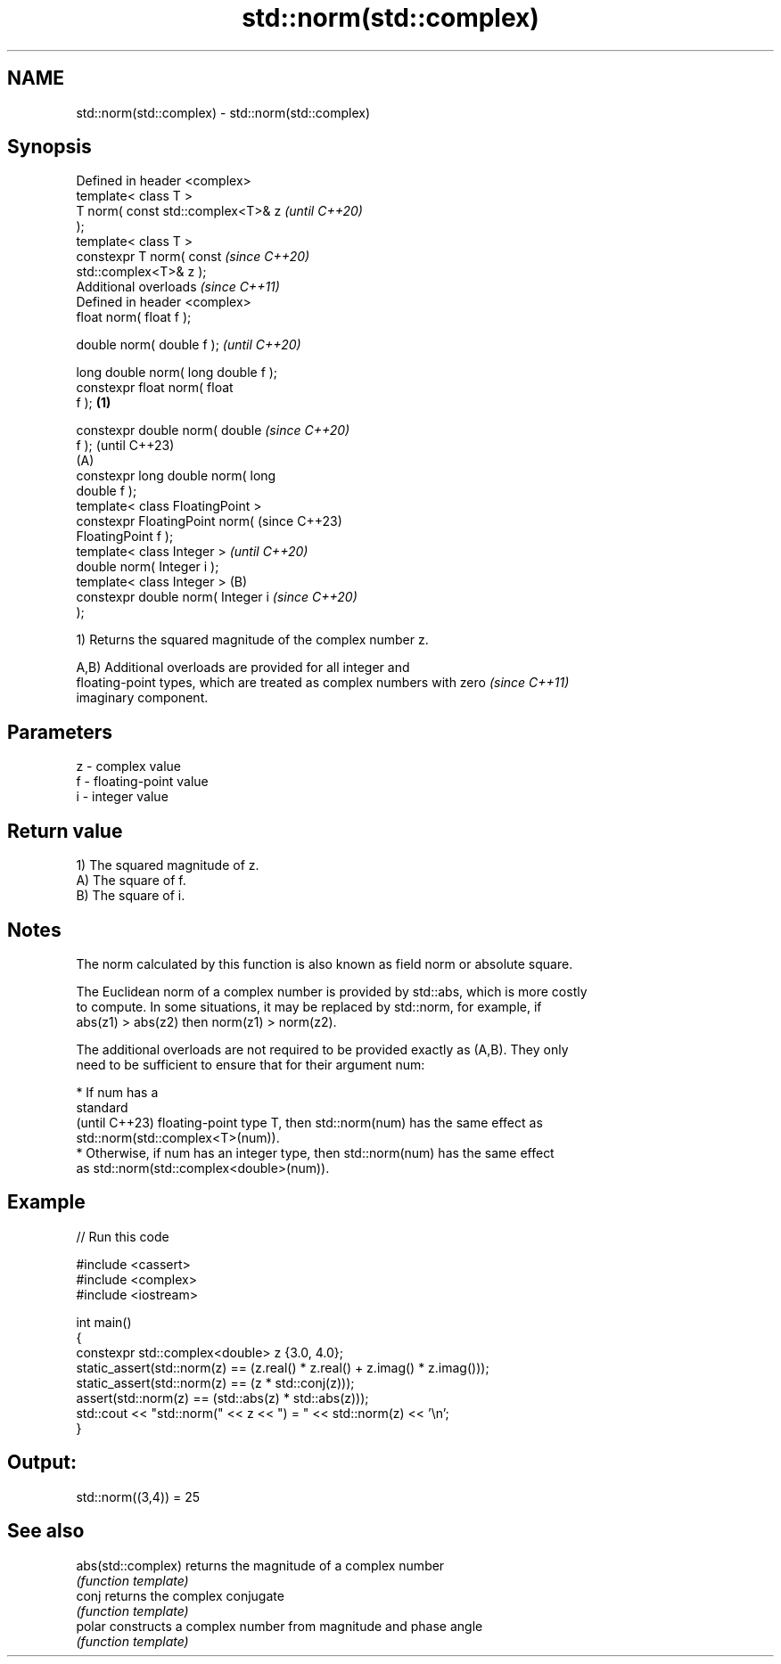 .TH std::norm(std::complex) 3 "2024.06.10" "http://cppreference.com" "C++ Standard Libary"
.SH NAME
std::norm(std::complex) \- std::norm(std::complex)

.SH Synopsis
   Defined in header <complex>
   template< class T >
   T norm( const std::complex<T>& z           \fI(until C++20)\fP
   );
   template< class T >
   constexpr T norm( const                    \fI(since C++20)\fP
   std::complex<T>& z );
   Additional overloads \fI(since C++11)\fP
   Defined in header <complex>
   float       norm( float f );

   double      norm( double f );                            \fI(until C++20)\fP

   long double norm( long double f );
   constexpr float       norm( float
   f );                               \fB(1)\fP

   constexpr double      norm( double                       \fI(since C++20)\fP
   f );                                                     (until C++23)
                                          (A)
   constexpr long double norm( long
   double f );
   template< class FloatingPoint >
   constexpr FloatingPoint norm(                            (since C++23)
   FloatingPoint f );
   template< class Integer >                                              \fI(until C++20)\fP
   double norm( Integer i );
   template< class Integer >                  (B)
   constexpr double norm( Integer i                                       \fI(since C++20)\fP
   );

   1) Returns the squared magnitude of the complex number z.

   A,B) Additional overloads are provided for all integer and
   floating-point types, which are treated as complex numbers with zero   \fI(since C++11)\fP
   imaginary component.

.SH Parameters

   z - complex value
   f - floating-point value
   i - integer value

.SH Return value

   1) The squared magnitude of z.
   A) The square of f.
   B) The square of i.

.SH Notes

   The norm calculated by this function is also known as field norm or absolute square.

   The Euclidean norm of a complex number is provided by std::abs, which is more costly
   to compute. In some situations, it may be replaced by std::norm, for example, if
   abs(z1) > abs(z2) then norm(z1) > norm(z2).

   The additional overloads are not required to be provided exactly as (A,B). They only
   need to be sufficient to ensure that for their argument num:

     * If num has a
       standard
       (until C++23) floating-point type T, then std::norm(num) has the same effect as
       std::norm(std::complex<T>(num)).
     * Otherwise, if num has an integer type, then std::norm(num) has the same effect
       as std::norm(std::complex<double>(num)).

.SH Example


// Run this code

 #include <cassert>
 #include <complex>
 #include <iostream>

 int main()
 {
     constexpr std::complex<double> z {3.0, 4.0};
     static_assert(std::norm(z) == (z.real() * z.real() + z.imag() * z.imag()));
     static_assert(std::norm(z) == (z * std::conj(z)));
            assert(std::norm(z) == (std::abs(z) * std::abs(z)));
     std::cout << "std::norm(" << z << ") = " << std::norm(z) << '\\n';
 }

.SH Output:

 std::norm((3,4)) = 25

.SH See also

   abs(std::complex) returns the magnitude of a complex number
                     \fI(function template)\fP
   conj              returns the complex conjugate
                     \fI(function template)\fP
   polar             constructs a complex number from magnitude and phase angle
                     \fI(function template)\fP
